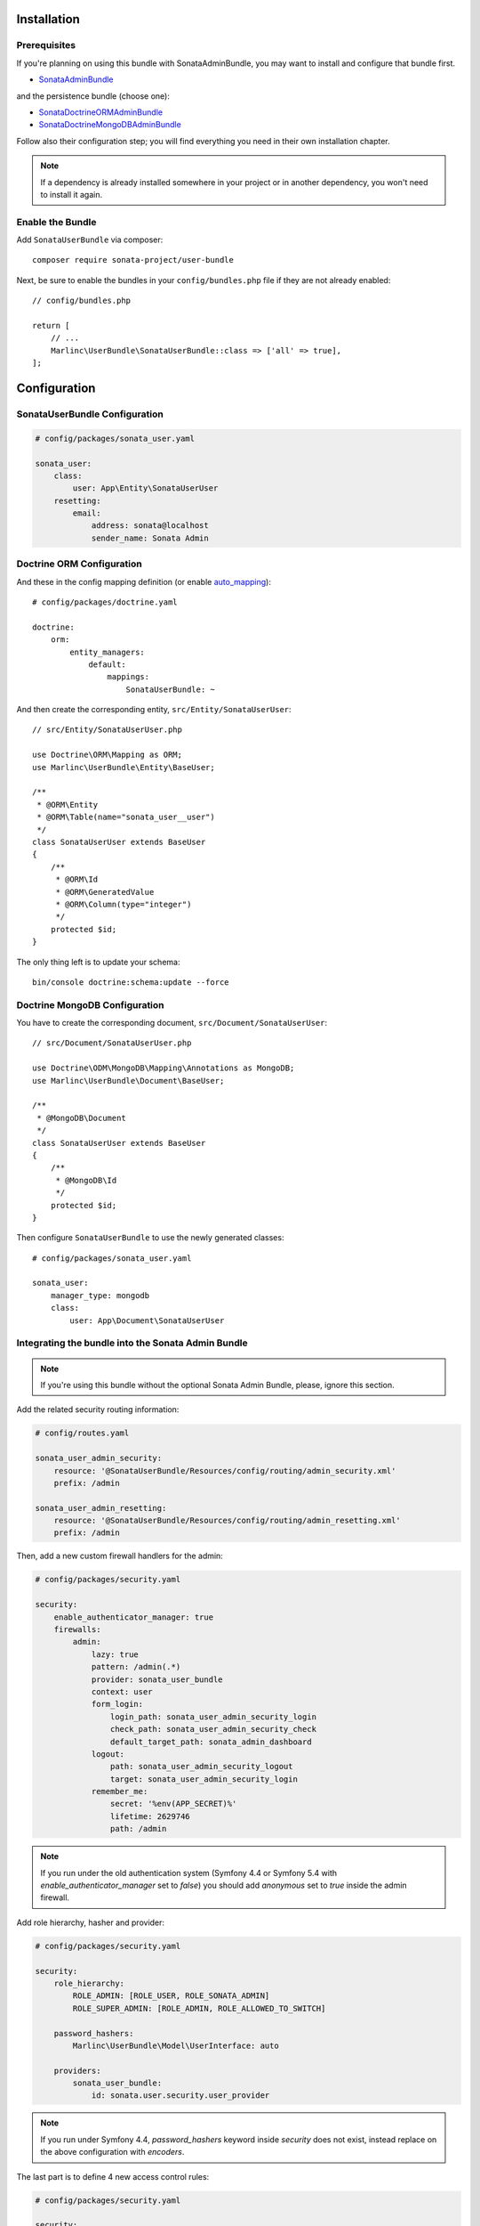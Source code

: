 .. index::
    single: Installation
    single: Configuration

Installation
============

Prerequisites
-------------

If you're planning on using this bundle with SonataAdminBundle, you may want to install
and configure that bundle first.

* `SonataAdminBundle <https://docs.sonata-project.org/projects/SonataAdminBundle/en/4.x/>`_

and the persistence bundle (choose one):

* `SonataDoctrineORMAdminBundle <https://docs.sonata-project.org/projects/SonataDoctrineORMAdminBundle/en/4.x/>`_
* `SonataDoctrineMongoDBAdminBundle <https://docs.sonata-project.org/projects/SonataDoctrineMongoDBAdminBundle/en/4.x/>`_

Follow also their configuration step; you will find everything you need in
their own installation chapter.

.. note::

    If a dependency is already installed somewhere in your project or in
    another dependency, you won't need to install it again.

Enable the Bundle
-----------------

Add ``SonataUserBundle`` via composer::

    composer require sonata-project/user-bundle

Next, be sure to enable the bundles in your ``config/bundles.php`` file if they
are not already enabled::

    // config/bundles.php

    return [
        // ...
        Marlinc\UserBundle\SonataUserBundle::class => ['all' => true],
    ];

Configuration
=============

SonataUserBundle Configuration
------------------------------

.. code-block:: yaml

    # config/packages/sonata_user.yaml

    sonata_user:
        class:
            user: App\Entity\SonataUserUser
        resetting:
            email:
                address: sonata@localhost
                sender_name: Sonata Admin

Doctrine ORM Configuration
--------------------------

And these in the config mapping definition (or enable `auto_mapping`_)::

    # config/packages/doctrine.yaml

    doctrine:
        orm:
            entity_managers:
                default:
                    mappings:
                        SonataUserBundle: ~

And then create the corresponding entity, ``src/Entity/SonataUserUser``::

    // src/Entity/SonataUserUser.php

    use Doctrine\ORM\Mapping as ORM;
    use Marlinc\UserBundle\Entity\BaseUser;

    /**
     * @ORM\Entity
     * @ORM\Table(name="sonata_user__user")
     */
    class SonataUserUser extends BaseUser
    {
        /**
         * @ORM\Id
         * @ORM\GeneratedValue
         * @ORM\Column(type="integer")
         */
        protected $id;
    }

The only thing left is to update your schema::

    bin/console doctrine:schema:update --force

Doctrine MongoDB Configuration
------------------------------

You have to create the corresponding document, ``src/Document/SonataUserUser``::

    // src/Document/SonataUserUser.php

    use Doctrine\ODM\MongoDB\Mapping\Annotations as MongoDB;
    use Marlinc\UserBundle\Document\BaseUser;

    /**
     * @MongoDB\Document
     */
    class SonataUserUser extends BaseUser
    {
        /**
         * @MongoDB\Id
         */
        protected $id;
    }

Then configure ``SonataUserBundle`` to use the newly generated classes::

    # config/packages/sonata_user.yaml

    sonata_user:
        manager_type: mongodb
        class:
            user: App\Document\SonataUserUser

Integrating the bundle into the Sonata Admin Bundle
---------------------------------------------------

.. note::

    If you're using this bundle without the optional Sonata Admin Bundle,
    please, ignore this section.

Add the related security routing information:

.. code-block:: yaml

    # config/routes.yaml

    sonata_user_admin_security:
        resource: '@SonataUserBundle/Resources/config/routing/admin_security.xml'
        prefix: /admin

    sonata_user_admin_resetting:
        resource: '@SonataUserBundle/Resources/config/routing/admin_resetting.xml'
        prefix: /admin

Then, add a new custom firewall handlers for the admin:

.. code-block:: yaml

    # config/packages/security.yaml

    security:
        enable_authenticator_manager: true
        firewalls:
            admin:
                lazy: true
                pattern: /admin(.*)
                provider: sonata_user_bundle
                context: user
                form_login:
                    login_path: sonata_user_admin_security_login
                    check_path: sonata_user_admin_security_check
                    default_target_path: sonata_admin_dashboard
                logout:
                    path: sonata_user_admin_security_logout
                    target: sonata_user_admin_security_login
                remember_me:
                    secret: '%env(APP_SECRET)%'
                    lifetime: 2629746
                    path: /admin

.. note::

    If you run under the old authentication system (Symfony 4.4 or
    Symfony 5.4 with `enable_authenticator_manager` set to `false`)
    you should add `anonymous` set to `true` inside the admin firewall.

Add role hierarchy, hasher and provider:

.. code-block:: yaml

    # config/packages/security.yaml

    security:
        role_hierarchy:
            ROLE_ADMIN: [ROLE_USER, ROLE_SONATA_ADMIN]
            ROLE_SUPER_ADMIN: [ROLE_ADMIN, ROLE_ALLOWED_TO_SWITCH]

        password_hashers:
            Marlinc\UserBundle\Model\UserInterface: auto

        providers:
            sonata_user_bundle:
                id: sonata.user.security.user_provider

.. note::

    If you run under Symfony 4.4, `password_hashers` keyword inside `security`
    does not exist, instead replace on the above configuration with `encoders`.

The last part is to define 4 new access control rules:

.. code-block:: yaml

    # config/packages/security.yaml

    security:
        access_control:
            # Admin login page needs to be accessed without credential
            - { path: ^/admin/login$, role: PUBLIC_ACCESS }
            - { path: ^/admin/logout$, role: PUBLIC_ACCESS }
            - { path: ^/admin/login_check$, role: PUBLIC_ACCESS }
            - { path: ^/admin/request$, role: PUBLIC_ACCESS }
            - { path: ^/admin/check-email$, role: PUBLIC_ACCESS }
            - { path: ^/admin/reset/.*$, role: PUBLIC_ACCESS }

            # Secured part of the site
            # This config requires being logged for the whole site and having the admin role for the admin part.
            # Change these rules to adapt them to your needs
            - { path: ^/admin/, role: ROLE_ADMIN }
            - { path: ^/.*, role: PUBLIC_ACCESS }

.. note::

    If you run under Symfony 4.4, `PUBLIC_ACCESS` role does not exist, instead
    replace on the above configuration with `IS_AUTHENTICATED_ANONYMOUSLY`.

Mailer Configuration
--------------------

You can define a custom mailer to send reset password emails.
Your mailer will have to implement ``Marlinc\UserBundle\Mailer\MailerInterface``.

.. code-block:: yaml

    # config/packages/sonata_user.yaml

    sonata_user:
        mailer: custom.mailer.service.id

ACL Configuration
-----------------

When using ACL, the ``UserBundle`` can prevent `normal` users to change
settings of `super-admin` users, to enable this use the following configuration:

.. code-block:: yaml

    # config/packages/sonata_user.yaml

    sonata_user:
        security_acl: true

.. code-block:: yaml

    # config/packages/security.yaml

    security:
        acl:
            connection: default

Using the roles
---------------

Each admin has its own roles, use the user form to assign them to other
users. The available roles to assign to others are limited to the roles
available to the user editing the form.

Next Steps
----------

At this point, your Symfony installation should be fully functional, without errors
showing up from SonataUserBundle. If, at this point or during the installation,
you come across any errors, don't panic:

    - Read the error message carefully. Try to find out exactly which bundle is causing the error.
      Is it SonataUserBundle or one of the dependencies?
    - Make sure you followed all the instructions correctly, for both SonataUserBundle and its dependencies.
    - Still no luck? Try checking the project's `open issues on GitHub`_.

.. _`open issues on GitHub`: https://github.com/sonata-project/SonataUserBundle/issues
.. _`auto_mapping`: http://symfony.com/doc/4.4/reference/configuration/doctrine.html#configuration-overviews
